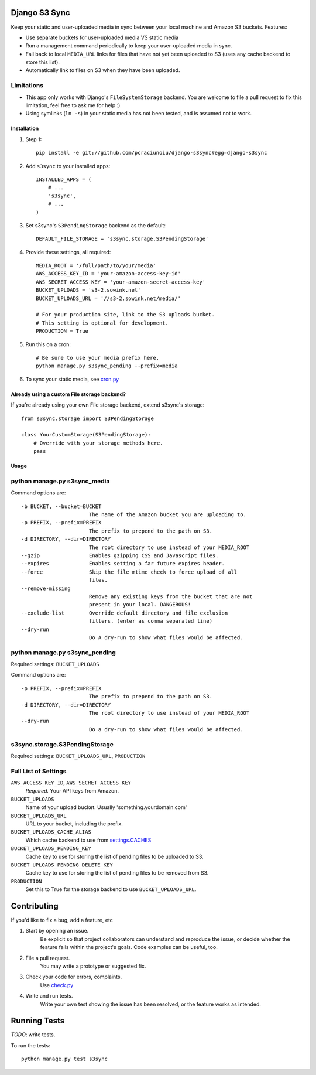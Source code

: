 Django S3 Sync
==============

Keep your static and user-uploaded media in sync between your local machine and Amazon S3 buckets. Features:

* Use separate buckets for user-uploaded media VS static media
* Run a management command periodically to keep your user-uploaded media in sync.
* Fall back to local ``MEDIA_URL`` links for files that have not yet been uploaded to S3 (uses any cache backend to store this list).
* Automatically link to files on S3 when they have been uploaded.

Limitations
~~~~~~~~~~~

* This app only works with Django's ``FileSystemStorage`` backend. You are welcome to file a pull request to fix this limitation, feel free to ask me for help :)
* Using symlinks (``ln -s``) in your static media has not been tested, and is assumed not to work.

Installation
------------

#. Step 1::

    pip install -e git://github.com/pcraciunoiu/django-s3sync#egg=django-s3sync

#. Add ``s3sync`` to your installed apps::

    INSTALLED_APPS = (
        # ...
        's3sync',
        # ...
    )

#. Set s3sync's ``S3PendingStorage`` backend as the default::

    DEFAULT_FILE_STORAGE = 's3sync.storage.S3PendingStorage'

#. Provide these settings, all required::

    MEDIA_ROOT = '/full/path/to/your/media'
    AWS_ACCESS_KEY_ID = 'your-amazon-access-key-id'
    AWS_SECRET_ACCESS_KEY = 'your-amazon-secret-access-key'
    BUCKET_UPLOADS = 's3-2.sowink.net'
    BUCKET_UPLOADS_URL = '//s3-2.sowink.net/media/'

    # For your production site, link to the S3 uploads bucket.
    # This setting is optional for development.
    PRODUCTION = True

#. Run this on a cron::

    # Be sure to use your media prefix here.
    python manage.py s3sync_pending --prefix=media

#. To sync your static media, see `cron.py <https://github.com/pcraciunoiu/django-s3sync/tree/master/example/cron.py>`_


Already using a custom File storage backend?
--------------------------------------------

If you're already using your own File storage backend, extend s3sync's storage::

    from s3sync.storage import S3PendingStorage
     
    class YourCustomStorage(S3PendingStorage):
        # Override with your storage methods here.
        pass


Usage
-----

python manage.py s3sync_media
~~~~~~~~~~~~~~~~~~~~~~~~~~~~~

Command options are::

  -b BUCKET, --bucket=BUCKET
                        The name of the Amazon bucket you are uploading to.
  -p PREFIX, --prefix=PREFIX
                        The prefix to prepend to the path on S3.
  -d DIRECTORY, --dir=DIRECTORY
                        The root directory to use instead of your MEDIA_ROOT
  --gzip                Enables gzipping CSS and Javascript files.
  --expires             Enables setting a far future expires header.
  --force               Skip the file mtime check to force upload of all
                        files.
  --remove-missing
                        Remove any existing keys from the bucket that are not
                        present in your local. DANGEROUS!
  --exclude-list        Override default directory and file exclusion
                        filters. (enter as comma separated line)
  --dry-run
                        Do A dry-run to show what files would be affected.


python manage.py s3sync_pending
~~~~~~~~~~~~~~~~~~~~~~~~~~~~~~~

Required settings: ``BUCKET_UPLOADS``

Command options are::

  -p PREFIX, --prefix=PREFIX
                        The prefix to prepend to the path on S3.
  -d DIRECTORY, --dir=DIRECTORY
                        The root directory to use instead of your MEDIA_ROOT
  --dry-run
                        Do a dry-run to show what files would be affected.

s3sync.storage.S3PendingStorage
~~~~~~~~~~~~~~~~~~~~~~~~~~~~~~~

Required settings: ``BUCKET_UPLOADS_URL``, ``PRODUCTION``


Full List of Settings
~~~~~~~~~~~~~~~~~~~~~

``AWS_ACCESS_KEY_ID``, ``AWS_SECRET_ACCESS_KEY``
  *Required.* Your API keys from Amazon.

``BUCKET_UPLOADS``
  Name of your upload bucket. Usually 'something.yourdomain.com'

``BUCKET_UPLOADS_URL``
  URL to your bucket, including the prefix.

``BUCKET_UPLOADS_CACHE_ALIAS``
  Which cache backend to use from `settings.CACHES <https://docs.djangoproject.com/en/dev/ref/settings/#std:setting-CACHES>`_

``BUCKET_UPLOADS_PENDING_KEY``
  Cache key to use for storing the list of pending files to be uploaded to S3.

``BUCKET_UPLOADS_PENDING_DELETE_KEY``
  Cache key to use for storing the list of pending files to be removed from S3.

``PRODUCTION``
  Set this to True for the storage backend to use ``BUCKET_UPLOADS_URL``.

Contributing
============
If you'd like to fix a bug, add a feature, etc

#. Start by opening an issue.
    Be explicit so that project collaborators can understand and reproduce the
    issue, or decide whether the feature falls within the project's goals.
    Code examples can be useful, too.

#. File a pull request.
    You may write a prototype or suggested fix.

#. Check your code for errors, complaints.
    Use `check.py <https://github.com/jbalogh/check>`_

#. Write and run tests.
    Write your own test showing the issue has been resolved, or the feature
    works as intended.

Running Tests
=============

*TODO*: write tests.

To run the tests::

    python manage.py test s3sync
